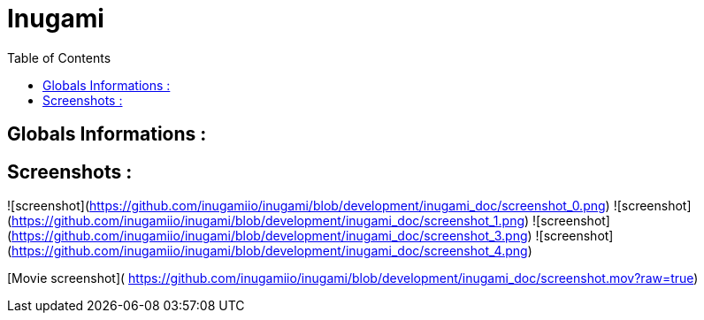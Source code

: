 = Inugami
:encoding: UTF-8
:toc: macro
:toclevels: 4

toc::[4]

==  Globals Informations :

==  Screenshots :
![screenshot](https://github.com/inugamiio/inugami/blob/development/inugami_doc/screenshot_0.png)
![screenshot](https://github.com/inugamiio/inugami/blob/development/inugami_doc/screenshot_1.png)
![screenshot](https://github.com/inugamiio/inugami/blob/development/inugami_doc/screenshot_3.png)
![screenshot](https://github.com/inugamiio/inugami/blob/development/inugami_doc/screenshot_4.png)


[Movie screenshot](
https://github.com/inugamiio/inugami/blob/development/inugami_doc/screenshot.mov?raw=true)
